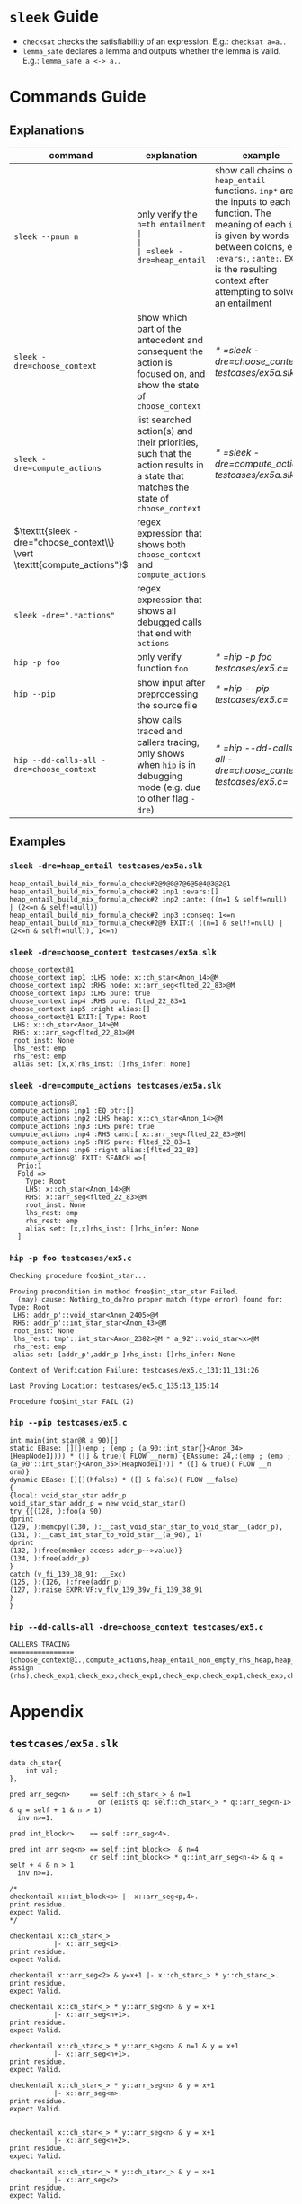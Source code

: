 #+startup: showall

* =sleek= Guide
- =checksat= checks the satisfiability of an expression. E.g.: =checksat a=a.=.
- =lemma_safe= declares a lemma and outputs whether the lemma is valid. E.g.: =lemma_safe a <-> a.=.

* Commands Guide

** Explanations
| command                                                                 | explanation                                                                                                                      | example                                                    |
|-------------------------------------------------------------------------+----------------------------------------------------------------------------------------------------------------------------------+------------------------------------------------------------|
| =sleek --pnum n=                                                        | only verify the =n=th entailment                                                                                                 |                                                            |
| =sleek -dre=heap_entail=                                                | show call chains of =heap_entail= functions. =inp*= are the inputs to each function. The meaning of each =inp*= is given by words between colons, e.g. =:evars:=, =:ante:=. =EXIT= is the resulting context after attempting to solve an entailment | [[* =sleek -dre=heap_entail testcases/ex5a.slk=]]              |
| =sleek -dre=choose_context=                                             | show which part of the antecedent and consequent the action is focused on, and show the state of =choose_context=                | [[* =sleek -dre=choose_context testcases/ex5a.slk=]]           |
| =sleek -dre=compute_actions=                                            | list searched action(s) and their priorities, such that the action results in a state that matches the state of =choose_context= | [[* =sleek -dre=compute_actions testcases/ex5a.slk=]]          |
| $\texttt{sleek -dre="choose_context\\} \vert \texttt{compute_actions"}$ | regex expression that shows both =choose_context= and =compute_actions=                                                          |                                                            |
| $\texttt{sleek -dre=".*actions"}$                                       | regex expression that shows all debugged calls that end with =actions=                                                           |                                                            |
| =hip -p foo=                                                            | only verify function =foo=                                                                                                       | [[* =hip -p foo testcases/ex5.c=]]                             |
| =hip --pip=                                                             | show input after preprocessing the source file                                                                                   | [[* =hip --pip testcases/ex5.c=]]                              |
| =hip --dd-calls-all -dre=choose_context=                                | show calls traced and callers tracing, only shows when =hip= is in debugging mode (e.g. due to other flag =-dre=)                | [[* =hip --dd-calls-all -dre=choose_context testcases/ex5.c=]] |

** Examples

*** =sleek -dre=heap_entail testcases/ex5a.slk=
#+BEGIN_SRC
heap_entail_build_mix_formula_check#2@9@8@7@6@5@4@3@2@1
heap_entail_build_mix_formula_check#2 inp1 :evars:[]
heap_entail_build_mix_formula_check#2 inp2 :ante: ((n=1 & self!=null) | (2<=n & self!=null))
heap_entail_build_mix_formula_check#2 inp3 :conseq: 1<=n
heap_entail_build_mix_formula_check#2@9 EXIT:( ((n=1 & self!=null) | (2<=n & self!=null)), 1<=n)
#+END_SRC

*** =sleek -dre=choose_context testcases/ex5a.slk=
#+BEGIN_SRC
choose_context@1
choose_context inp1 :LHS node: x::ch_star<Anon_14>@M
choose_context inp2 :RHS node: x::arr_seg<flted_22_83>@M
choose_context inp3 :LHS pure: true
choose_context inp4 :RHS pure: flted_22_83=1
choose_context inp5 :right alias:[]
choose_context@1 EXIT:[ Type: Root
 LHS: x::ch_star<Anon_14>@M
 RHS: x::arr_seg<flted_22_83>@M
 root_inst: None
 lhs_rest: emp
 rhs_rest: emp
 alias set: [x,x]rhs_inst: []rhs_infer: None]
#+END_SRC

*** =sleek -dre=compute_actions testcases/ex5a.slk=
#+BEGIN_SRC
compute_actions@1
compute_actions inp1 :EQ ptr:[]
compute_actions inp2 :LHS heap: x::ch_star<Anon_14>@M
compute_actions inp3 :LHS pure: true
compute_actions inp4 :RHS cand:[ x::arr_seg<flted_22_83>@M]
compute_actions inp5 :RHS pure: flted_22_83=1
compute_actions inp6 :right alias:[flted_22_83]
compute_actions@1 EXIT: SEARCH =>[
  Prio:1
  Fold =>
    Type: Root
    LHS: x::ch_star<Anon_14>@M
    RHS: x::arr_seg<flted_22_83>@M
    root_inst: None
    lhs_rest: emp
    rhs_rest: emp
    alias set: [x,x]rhs_inst: []rhs_infer: None
  ]
#+END_SRC

*** =hip -p foo testcases/ex5.c=
#+BEGIN_SRC
Checking procedure foo$int_star...

Proving precondition in method free$int_star_star Failed.
  (may) cause: Nothing_to_do?no proper match (type error) found for:  Type: Root
 LHS: addr_p'::void_star<Anon_2405>@M
 RHS: addr_p'::int_star_star<Anon_43>@M
 root_inst: None
 lhs_rest: tmp'::int_star<Anon_2382>@M * a_92'::void_star<x>@M
 rhs_rest: emp
 alias set: [addr_p',addr_p']rhs_inst: []rhs_infer: None

Context of Verification Failure: testcases/ex5.c_131:11_131:26

Last Proving Location: testcases/ex5.c_135:13_135:14

Procedure foo$int_star FAIL.(2)
#+END_SRC

*** =hip --pip testcases/ex5.c=
#+BEGIN_SRC
int main(int_star@R a_90)[]
static EBase: [][](emp ; (emp ; (a_90::int_star{}<Anon_34>[HeapNode1]))) * ([] & true)( FLOW __norm) {EAssume: 24,:(emp ; (emp ; (a_90'::int_star{}<Anon_35>[HeapNode1]))) * ([] & true)( FLOW __n
orm)}
dynamic EBase: [][](hfalse) * ([] & false)( FLOW __false)
{
{local: void_star_star addr_p
void_star_star addr_p = new void_star_star()
try {{(128, ):foo(a_90)
dprint
(129, ):memcpy((130, ):__cast_void_star_star_to_void_star__(addr_p), (131, ):__cast_int_star_to_void_star__(a_90), 1)
dprint
(132, ):free(member access addr_p~~>value)}
(134, ):free(addr_p)
}
catch (v_fi_139_38_91: __Exc)
(125, ):(126, ):free(addr_p)
(127, ):raise EXPR:VF:v_flv_139_39v_fi_139_38_91
}
}
#+END_SRC

*** =hip --dd-calls-all -dre=choose_context testcases/ex5.c=
#+BEGIN_SRC
CALLERS TRACING
================
[choose_context@1.,compute_actions,heap_entail_non_empty_rhs_heap,heap_entail_conjunct_helper,heap_entail_conjunct_helper,heap_entail_conjunct,heap_entail_conjunct_lhs,heap_entail_after_sat,heap_entail_one_context,helper_inner,helper_inner,heap_entail_conjunct_lhs_struc,heap_entail_after_sat_struc,heap_entail_one_context_struc,heap_entail_struc_failesc_context,heap_entail_struc_list_failesc_context,heap_entail_failesc_prefix_init,heap_entail_struc_list_failesc_context_init,check_pre_post(2),check_exp1,check_exp,check_exp1,check_exp,check Assign (rhs),check_exp1,check_exp,check_exp1,check_exp,check_exp1,check_exp,check_exp1,check_exp,check_exp1,check_exp,check_exp1,check_exp,check_exp1,check_exp,check_exp1,check_exp,check_exp1,check_exp,check_exp1,check_exp,check_specs_infer,check_proc,wrapper_infer_imm_pre_post]
#+END_SRC

* Appendix

** =testcases/ex5a.slk=
#+BEGIN_SRC
data ch_star{
    int val;
}.

pred arr_seg<n>     == self::ch_star<_> & n=1
                      or (exists q: self::ch_star<_> * q::arr_seg<n-1> & q = self + 1 & n > 1)
  inv n>=1.

pred int_block<>    == self::arr_seg<4>.

pred int_arr_seg<n> == self::int_block<>  & n=4
                    or self::int_block<> * q::int_arr_seg<n-4> & q = self + 4 & n > 1
  inv n>=1.

/*
checkentail x::int_block<p> |- x::arr_seg<p,4>.
print residue.
expect Valid.
*/

checkentail x::ch_star<_>
           |- x::arr_seg<1>.
print residue.
expect Valid.

checkentail x::arr_seg<2> & y=x+1 |- x::ch_star<_> * y::ch_star<_>.
print residue.
expect Valid.

checkentail x::ch_star<_> * y::arr_seg<n> & y = x+1
           |- x::arr_seg<n+1>.
print residue.
expect Valid.

checkentail x::ch_star<_> * y::arr_seg<n> & n=1 & y = x+1
           |- x::arr_seg<n+1>.
print residue.
expect Valid.

checkentail x::ch_star<_> * y::arr_seg<n> & y = x+1
           |- x::arr_seg<m>.
print residue.
expect Valid.


checkentail x::ch_star<_> * y::arr_seg<n> & y = x+1
           |- x::arr_seg<n+2>.
print residue.
expect Valid.

checkentail x::ch_star<_> * y::ch_star<_> & y = x+1
           |- x::arr_seg<2>.
print residue.
expect Valid.


/*
checkentail x::ch_star<_> * y::ch_star<_> * z::ch_star<_> & y = x+1 & z = y+1 & z = x+2 & z=p
           |- x::arr_seg<p,3>.
print residue.
expect Valid.
*/

//checkentail x::ch_star<_> * y::ch_star<_> //* z::ch_star<_> * p::ch_star<_>
//            & y = x+1 & z = x+2 & p = x+3
//           |- x::arr_seg<p,4>.
//print residue.
//expect Valid.
#+END_SRC

** =testcases/ex5.c=
#+BEGIN_SRC
//Ex.5: tricky memory leak

/**********************/
/*** CAST FUNCTIONS ***/
/**********************/
void* __cast_void_star_star_to_void_star__(void** p)
/*@
  case{
  p != null -> requires p::void_star_star<_>
               ensures  res::void_star<_> & res = p;
  p = null  -> ensures res = null;
  }
*/;

void* __cast_void_star_to_void_star_star__(void** p)
/*@
  case{
  p != null -> requires p::void_star<_>
               ensures  res::void_star_star<_> & res = p;
  p = null  -> ensures res = null;
  }
*/;


int* __cast_void_pointer_to_int_star__(void* p)
/*@
  case{
  p != null -> requires p::void_star<_>
               ensures  res::int_star<_> & res = p;
  p = null  -> ensures res = null;
  }
*/;

void* __cast_int_star_to_void_star__(int* p)
/*@
  case{
  p != null -> requires p::int_star<_>
               ensures  res::void_star<_> & res = p;
  p = null  -> ensures res = null;
  }
*/;

int* __cast_void_star_star_to_int_star__(void** p)
/*@
  case{
  p != null -> requires p::void_star_star<_>
               ensures  res::int_star<_> & res = p;
  p = null  -> ensures res = null;
  }
*/;

void* __cast_int_star_star_to_void_star__(int** p)
/*@
  case{
  p != null -> requires p::int_star_star<_>
               ensures  res::void_star<_> & res = p;
  p = null  -> ensures res = null;
  }
*/;

int* __cast_int_star_star_to_int_star__(int** p)
/*@
  case{
  p != null -> requires p::int_star_star<_>
               ensures  res::int_star<_> & res = p;
  p = null  -> ensures res = null;
  }
*/;

int* __cast_char_star_to_int_star__(char p[])
/*@
  case{
  p != null -> requires p::char_star<_,_>
               ensures  res::int_star<_> & res = p;
  p = null  -> ensures res = null;
  }
*/;

/**********************/
/******* LEMMAS *******/
/**********************/
/*@ lemma "VOID-INT" self::void_star<x> -> self::int_star<_>. */

// TODO allow type cast at formula level too (this would help us
//      to preserve more information during casting):
// lemma "VOID-INT" self::void_star<x> -> self::int_star<x:int>.


/***************************/
/*** Annotated C methods ***/
/***************************/
void *malloc(int size)
/*@
  case {
    size <= 0 -> requires true ensures res = null;
    size >  0 ->
      requires true
      ensures res::void_star<_>;
  }
*/;

/* if any pointer is NULL, the behavior of memcpy is undefined */
void *memcpy(void *dest, void *src, int length)
/*@
  requires dest=null & src = null
  ensures  false;
  requires src::void_star<_>@L & dest=null
  ensures  false;
  requires dest::void_star<_>@L & src=null
  ensures  false;
  requires dest::void_star<_> * src::void_star<x>@L  & length>=0
  ensures  dest::void_star<x>;
*/;


/*********************/
/*** ORIGINAL CODE ***/
/*********************/

//char a[sizeof(int*)];
int *a;

/* Correctly indetifies the leak in foo:
   Post condition cannot be derived:
   (must) cause: residue is forbidden.(1)
*/

void foo()
/*@ infer [@leak]
  requires a::int_star<_>
  ensures  a'::int_star<v>;
*/
{
  int *p = (int *)malloc(10); // This p will leak
  memcpy(a, &p, sizeof p);
}


int main(void)
/*@
  requires a::int_star<_>
  ensures  a'::int_star<_>;
*/
{
  foo();
  void *p; // this p will free
  /*@ dprint; */
  memcpy(&p, a, sizeof p);
  /*@ dprint; */
  free(p);
}
#+END_SRC
